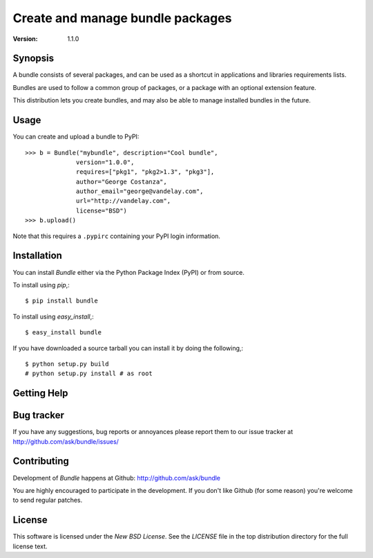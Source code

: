 ===================================
 Create and manage bundle packages
===================================

:Version: 1.1.0

Synopsis
========

A bundle consists of several packages, and can be used as a shortcut in
applications and libraries requirements lists.

Bundles are used to follow a
common group of packages, or a package with an optional extension feature.

This distribution lets you create bundles, and may also be able to manage
installed bundles in the future.

Usage
=====

You can create and upload a bundle to PyPI::

    >>> b = Bundle("mybundle", description="Cool bundle",
                  version="1.0.0",
                  requires=["pkg1", "pkg2>1.3", "pkg3"],
                  author="George Costanza",
                  author_email="george@vandelay.com",
                  url="http://vandelay.com",
                  license="BSD")
    >>> b.upload()

Note that this requires a ``.pypirc`` containing your PyPI login information.


Installation
============

You can install `Bundle` either via the Python Package Index (PyPI)
or from source.

To install using `pip`,::

    $ pip install bundle

To install using `easy_install`,::

    $ easy_install bundle

If you have downloaded a source tarball you can install it
by doing the following,::

    $ python setup.py build
    # python setup.py install # as root

Getting Help
============

Bug tracker
===========

If you have any suggestions, bug reports or annoyances please report them
to our issue tracker at http://github.com/ask/bundle/issues/

Contributing
============

Development of `Bundle` happens at Github: http://github.com/ask/bundle

You are highly encouraged to participate in the development. If you don't
like Github (for some reason) you're welcome to send regular patches.

License
=======

This software is licensed under the `New BSD License`. See the `LICENSE`
file in the top distribution directory for the full license text.
